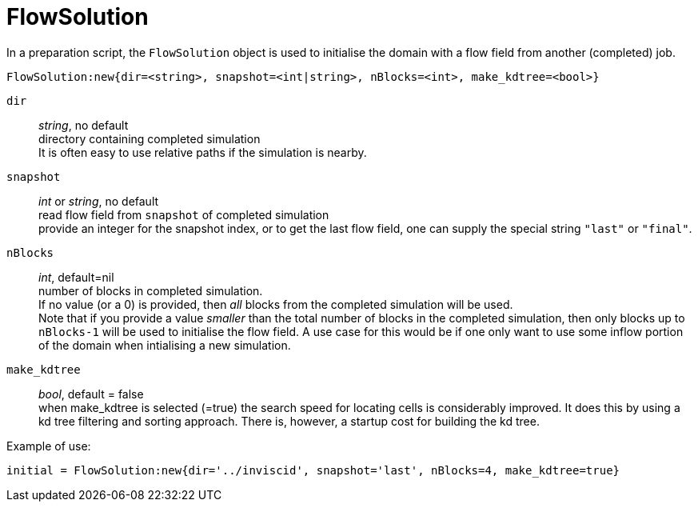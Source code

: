 = FlowSolution

In a preparation script, the `FlowSolution` object is used
to initialise the domain with a flow field from another
(completed) job.

 FlowSolution:new{dir=<string>, snapshot=<int|string>, nBlocks=<int>, make_kdtree=<bool>}

`dir` ::
    _string_, no default +
    directory containing completed simulation +
    It is often easy to use relative paths if the simulation is nearby.

`snapshot` ::
    _int_ or _string_, no default +
    read flow field from `snapshot` of completed simulation +
    provide an integer for the snapshot index,
    or to get the last flow field, one can supply the special
    string `"last"` or `"final"`.

`nBlocks` ::
    _int_, default=nil +
    number of blocks in completed simulation. +
    If no value (or a 0) is provided, then _all_ blocks from the completed
    simulation will be used. +
    Note that if you provide a value _smaller_ than the
    total number of blocks in the completed simulation,
    then only blocks up to `nBlocks-1` will be used
    to initialise the flow field. A use case for this would
    be if one only want to use some inflow portion of the
    domain when intialising a new simulation.


`make_kdtree` ::
    _bool_, default = false +
    when make_kdtree is selected (=true) the search speed for locating cells
    is considerably improved.
    It does this by using a kd tree filtering and sorting approach.
    There is, however, a startup cost for building the kd tree.

Example of use:

 initial = FlowSolution:new{dir='../inviscid', snapshot='last', nBlocks=4, make_kdtree=true}




